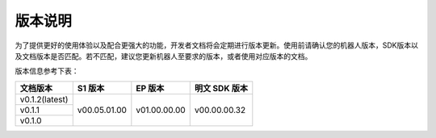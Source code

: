 
版本说明
===========

为了提供更好的使用体验以及配合更强大的功能，开发者文档将会定期进行版本更新。使用前请确认您的机器人版本，SDK版本以及文档版本是否匹配。若不匹配，建议您更新机器人至要求的版本，或者使用对应版本的文档。

版本信息参考下表：

+----------------+--------------+--------------+---------------+
| 文档版本       | S1 版本      | EP 版本      | 明文 SDK 版本 |
+================+==============+==============+===============+
| v0.1.2(latest) | v00.05.01.00 | v01.00.00.00 | v00.00.00.32  |
+----------------+              +              +               +
| v0.1.1         |              |              |               |
+----------------+              +              +               +
| v0.1.0         |              |              |               |
+----------------+--------------+--------------+---------------+
